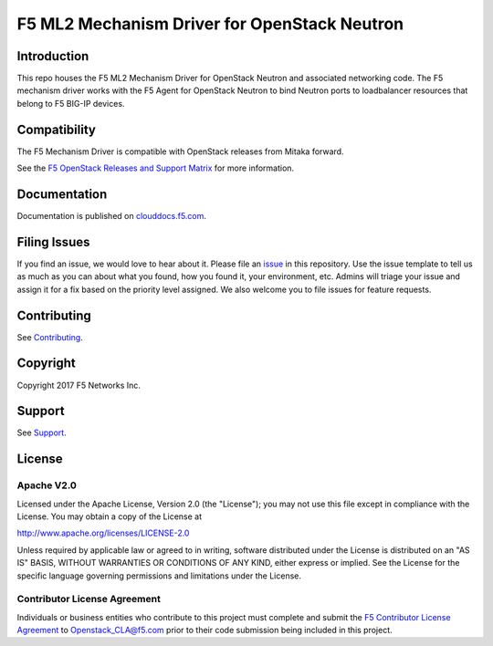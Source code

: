 .. raw:: html

   <!--
   Copyright 2016-2017 F5 Networks Inc.

   Licensed under the Apache License, Version 2.0 (the "License");
   you may not use this file except in compliance with the License.
   You may obtain a copy of the License at

   http://www.apache.org/licenses/LICENSE-2.0

   Unless required by applicable law or agreed to in writing, software
   distributed under the License is distributed on an "AS IS" BASIS,
   WITHOUT WARRANTIES OR CONDITIONS OF ANY KIND, either express or implied.
   See the License for the specific language governing permissions and
   limitations under the License.
   -->

F5 ML2 Mechanism Driver for OpenStack Neutron
=============================================

|Build Status| |slack badge|

.. image:: https://coveralls.io/repos/github/F5Networks/networking-f5/badge.svg
   :target: https://coveralls.io/github/F5Networks/networking-f5

Introduction
------------

This repo houses the F5 ML2 Mechanism Driver for OpenStack Neutron and associated networking code. The F5 mechanism driver works with the F5 Agent for OpenStack Neutron to bind Neutron ports to loadbalancer resources that belong to F5 BIG-IP devices.

Compatibility
-------------

The F5 Mechanism Driver is compatible with OpenStack releases from Mitaka forward.

See the `F5 OpenStack Releases and Support Matrix <http://clouddocs.f5.com/cloud/openstack/latest/support/releases_and_versioning.html>`_ for more information.

Documentation
-------------

Documentation is published on `clouddocs.f5.com <http://clouddocs.f5.com/products/openstack/ml2-driver/latest>`_.

Filing Issues
-------------

If you find an issue, we would love to hear about it.
Please file an `issue <https://github.com/F5Networks/networking-f5/issues>`_ in this repository.
Use the issue template to tell us as much as you can about what you found, how you found it, your environment, etc.
Admins will triage your issue and assign it for a fix based on the priority level assigned.
We also welcome you to file issues for feature requests.

Contributing
------------

See `Contributing <CONTRIBUTING.md>`_.


Copyright
---------

Copyright 2017 F5 Networks Inc.

Support
-------

See `Support <SUPPORT>`_.

License
-------

Apache V2.0
~~~~~~~~~~~

Licensed under the Apache License, Version 2.0 (the "License"); you may
not use this file except in compliance with the License. You may obtain
a copy of the License at

http://www.apache.org/licenses/LICENSE-2.0

Unless required by applicable law or agreed to in writing, software
distributed under the License is distributed on an "AS IS" BASIS,
WITHOUT WARRANTIES OR CONDITIONS OF ANY KIND, either express or implied.
See the License for the specific language governing permissions and
limitations under the License.

Contributor License Agreement
~~~~~~~~~~~~~~~~~~~~~~~~~~~~~
Individuals or business entities who contribute to this project must complete and submit the `F5 Contributor License
Agreement <http://clouddocs.f5.com/cloud/openstack/latest/support/cla_landing.html>`_ to Openstack_CLA@f5.com prior to their code submission being included in this project.


.. |Build Status| image:: https://travis-ci.org/F5Networks/networking-f5.svg?branch=master
   :target: https://travis-ci.org/F5Networks/networking-f5?branch=master
.. |slack badge| image:: https://f5-openstack-slack.herokuapp.com/badge.svg
   :target: https://f5-openstack-slack.herokuapp.com/
   :alt: Slack